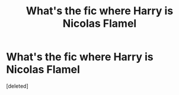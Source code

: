 #+TITLE: What's the fic where Harry is Nicolas Flamel

* What's the fic where Harry is Nicolas Flamel
:PROPERTIES:
:Score: 1
:DateUnix: 1583567227.0
:DateShort: 2020-Mar-07
:FlairText: What's That Fic?
:END:
[deleted]

